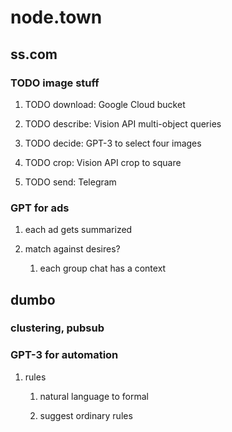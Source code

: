 * node.town
** ss.com
*** TODO image stuff
**** TODO download: Google Cloud bucket
**** TODO describe: Vision API multi-object queries
**** TODO decide: GPT-3 to select four images
**** TODO crop: Vision API crop to square
**** TODO send: Telegram

*** GPT for ads
**** each ad gets summarized
**** match against desires?
***** each group chat has a context

** dumbo
*** clustering, pubsub
*** GPT-3 for automation
**** rules
***** natural language to formal
***** suggest ordinary rules
